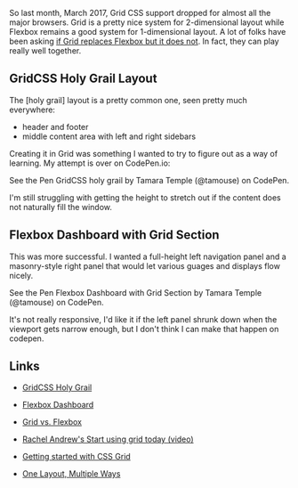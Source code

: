 So last month, March 2017, Grid CSS support dropped for almost all the
major browsers. Grid is a pretty nice system for 2-dimensional layout
while Flexbox remains a good system for 1-dimensional layout. A lot of
folks have been asking
[[https://css-tricks.com/css-grid-replace-flexbox/][if Grid replaces
Flexbox but it does not]]. In fact, they can play really well together.

** GridCSS Holy Grail Layout
   :PROPERTIES:
   :CUSTOM_ID: gridcss-holy-grail-layout
   :END:

The [holy grail] layout is a pretty common one, seen pretty much
everywhere:

- header and footer
- middle content area with left and right sidebars

Creating it in Grid was something I wanted to try to figure out as a way
of learning. My attempt is over on CodePen.io:

#+BEGIN_HTML
  <p data-height="265" data-theme-id="0" data-slug-hash="zwwwwZ" data-default-tab="result" data-user="tamouse" data-embed-version="2" data-pen-title="GridCSS holy grail" class="codepen">
#+END_HTML

See the Pen GridCSS holy grail by Tamara Temple (@tamouse) on CodePen.

#+BEGIN_HTML
  </p>
#+END_HTML

I'm still struggling with getting the height to stretch out if the
content does not naturally fill the window.

** Flexbox Dashboard with Grid Section
   :PROPERTIES:
   :CUSTOM_ID: flexbox-dashboard-with-grid-section
   :END:

This was more successful. I wanted a full-height left navigation panel
and a masonry-style right panel that would let various guages and
displays flow nicely.

#+BEGIN_HTML
  <p data-height="265" data-theme-id="0" data-slug-hash="EmmXdr" data-default-tab="result" data-user="tamouse" data-embed-version="2" data-pen-title="Flexbox Dashboard with Grid Section" class="codepen">
#+END_HTML

See the Pen Flexbox Dashboard with Grid Section by Tamara Temple
(@tamouse) on CodePen.

#+BEGIN_HTML
  </p>
#+END_HTML

It's not really responsive, I'd like it if the left panel shrunk down
when the viewport gets narrow enough, but I don't think I can make that
happen on codepen.

** Links
   :PROPERTIES:
   :CUSTOM_ID: links
   :END:

- [[http://codepen.io/tamouse/pen/zwwwwZ][GridCSS Holy Grail]]
- [[http://codepen.io/tamouse/pen/EmmXdr][Flexbox Dashboard]]

- [[https://css-tricks.com/css-grid-replace-flexbox/][Grid vs. Flexbox]]
- [[https://www.youtube.com/watch?v=tjHOLtouElA][Rachel Andrew's Start
  using grid today (video)]]
- [[https://hackernoon.com/getting-started-with-css-grid-layout-8e00de547daf][Getting
  started with CSS Grid]]
- [[https://css-tricks.com/css-grid-one-layout-multiple-ways/][One
  Layout, Multiple Ways]]

#+BEGIN_HTML
  <script async src="https://production-assets.codepen.io/assets/embed/ei.js"></script>
#+END_HTML
